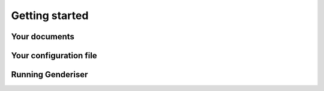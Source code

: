 Getting started
===============

Your documents
--------------

Your configuration file
-----------------------

Running Genderiser
------------------
